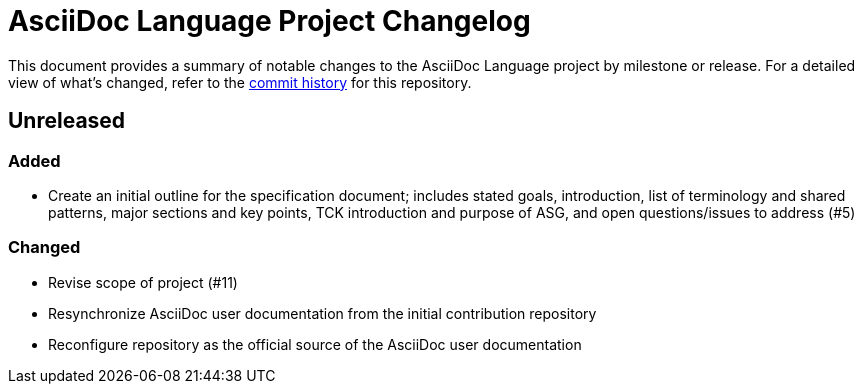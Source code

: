 = AsciiDoc Language Project Changelog
:url-repo: https://gitlab.eclipse.org/eclipse/asciidoc-lang/asciidoc-lang

This document provides a summary of notable changes to the AsciiDoc Language project by milestone or release.
For a detailed view of what's changed, refer to the {url-repo}/-/commits/main[commit history] for this repository.

== Unreleased

=== Added

* Create an initial outline for the specification document;
includes stated goals, introduction, list of terminology and shared patterns, major sections and key points, TCK introduction and purpose of ASG, and open questions/issues to address (#5)

=== Changed

* Revise scope of project (#11)
* Resynchronize AsciiDoc user documentation from the initial contribution repository
* Reconfigure repository as the official source of the AsciiDoc user documentation

